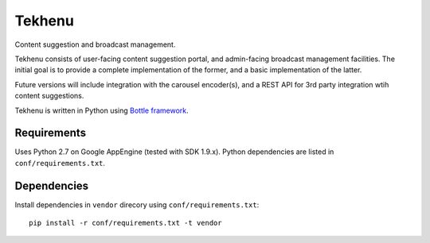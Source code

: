 =======
Tekhenu
=======

Content suggestion and broadcast management.

Tekhenu consists of user-facing content suggestion portal, and admin-facing
broadcast management facilities. The initial goal is to provide a complete
implementation of the former, and a basic implementation of the latter.

Future versions will include integration with the carousel encoder(s), and a
REST API for 3rd party integration wtih content suggestions.

Tekhenu is written in Python using `Bottle framework`_.

Requirements
============

Uses Python 2.7 on Google AppEngine (tested with SDK 1.9.x). Python
dependencies are listed in ``conf/requirements.txt``.

Dependencies
============

Install dependencies in ``vendor`` direcory using ``conf/requirements.txt``::

    pip install -r conf/requirements.txt -t vendor

.. note:

    When doing this, you must always remove the contents of ``vendor`` 
    directory.


.. _Bottle framework: http://bottlepy.org/
